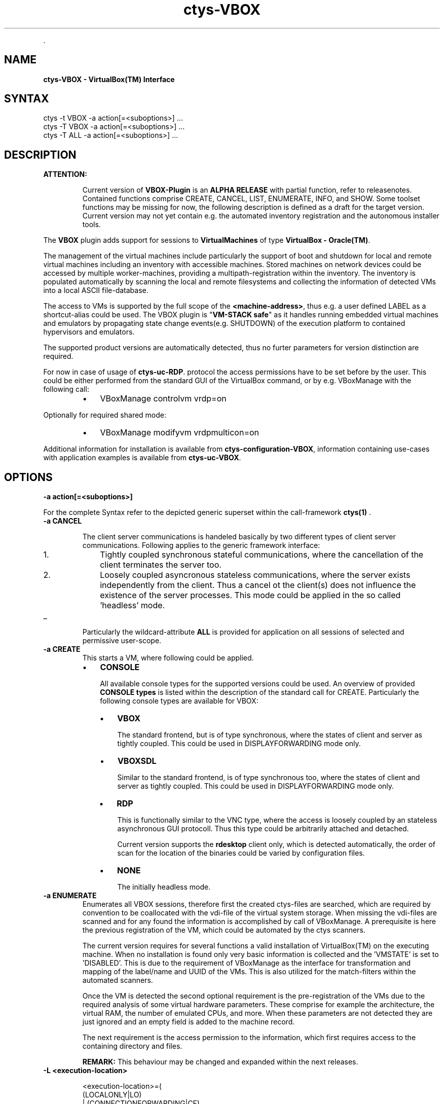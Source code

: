 .TH "ctys-VBOX" 1 "June, 2010" ""


.P
\&.

.SH NAME
.P
\fBctys-VBOX - VirtualBox(TM) Interface\fR

.SH SYNTAX

   ctys -t VBOX  -a action[=<suboptions>] ...
   ctys -T VBOX  -a action[=<suboptions>] ...
   ctys -T ALL   -a action[=<suboptions>] ...

.SH DESCRIPTION
.TP
\fBATTENTION:\fR

Current version of \fBVBOX\-Plugin\fR is an \fBALPHA RELEASE\fR with partial function, refer to releasenotes.
Contained functions comprise CREATE, CANCEL, LIST, ENUMERATE, INFO, and SHOW. 
Some toolset functions may be missing for now, the following description is defined as a draft for the
target version.
Current version may not yet contain e.g. the automated inventory registration and the 
autonomous installer tools.

.P
The \fBVBOX\fR plugin adds support for sessions to
\fBVirtualMachines\fR of type
\fBVirtualBox \- Oracle(TM)\fR.

.P
The management of the virtual machines include particularly
the support of boot and shutdown for local and remote virtual machines
including an inventory with accessible machines.
Stored machines on network devices could be accessed by multiple worker\-machines,
providing a multipath\-registration within the inventory.
The inventory is populated automatically by scanning the local
and remote filesystems and collecting the information of detected
VMs into a local ASCII file\-database.

.P
The access to VMs is supported by the full scope of the 
\fB<machine\-address>\fR,
thus e.g. a user defined LABEL as a shortcut\-alias could be used.
The VBOX plugin is "\fBVM\-STACK safe\fR" as it handles running embedded virtual machines
and emulators by propagating state change events(e.g. SHUTDOWN) of the execution platform to
contained hypervisors and emulators.

.P
The supported product versions are automatically detected, 
thus no furter parameters for version distinction are required.

.P
For now in case of usage of 
\fBctys\-uc\-RDP\fR.
protocol the access permissions have to be set before by the user.
This could be either performed from the standard GUI of the VirtualBox command, or by e.g. VBoxManage
with the following call:

.RS
.IP \(bu 3
VBoxManage controlvm vrdp=on
.RE

.P
Optionally for required shared mode:

.RS
.IP \(bu 3
VBoxManage modifyvm vrdpmulticon=on
.RE

.P
Additional information for installation is available from 
\fBctys\-configuration\-VBOX\fR,
information containing use\-cases with application examples is available from
\fBctys\-uc\-VBOX\fR.

.SH OPTIONS
.TP
\fB\-a action[=<suboptions>]\fR

.P
For the complete Syntax refer to the depicted generic superset 
within the call\-framework 
\fBctys(1)\fR
\&.

.TP
\fB\-a CANCEL\fR

The client server communications is handeled basically by two different types
of client server communications.
Following applies to the generic framework interface:

.RS
.IP 1. 3
Tightly coupled synchronous stateful communications, where the cancellation
of the client terminates the server too.

.IP 2. 3
Loosely coupled asyncronous stateless communications, where the server
exists independently from the client.
Thus a cancel ot the client(s) does not influence the existence of the server
processes.
This mode could be applied in the so called 'headless' mode.
.RE

.TP
_
Particularly the wildcard\-attribute \fBALL\fR is provided for application on all sessions of selected and permissive user\-scope.

.TP
\fB\-a CREATE\fR
This starts a VM, where following could be applied.

.RS
.IP \(bu 3
\fBCONSOLE\fR

All available console types for the supported versions could be used.
An overview of provided
\fBCONSOLE types\fR
is listed within the description of the standard call for CREATE.
Particularly  the following console types are available for VBOX:

.RS
.IP \(bu 3
\fBVBOX\fR

The standard frontend, but is of type synchronous,
where the states of client and server as tightly coupled.
This could be used in DISPLAYFORWARDING mode only.

.IP \(bu 3
\fBVBOXSDL\fR

Similar to the standard frontend, is of type synchronous too,
where the states of client and server as tightly coupled.
This could be used in DISPLAYFORWARDING mode only.

.IP \(bu 3
\fBRDP\fR

This is functionally similar to the VNC type, where the access is loosely coupled by an
stateless asynchronous GUI protocoll.
Thus this type could be arbitrarily attached and detached.

Current version supports the \fBrdesktop\fR client only, which is detected automatically,
the order of scan for the location of the binaries could be varied by configuration files.

.IP \(bu 3
\fBNONE\fR

The initially headless mode.
.RE
.RE

.TP
\fB\-a ENUMERATE\fR
Enumerates all VBOX sessions, therefore first the created
ctys\-files are searched, which are required by convention 
to be coallocated with the vdi\-file of the virtual system storage.
When missing the vdi\-files are scanned and for any found the
information is accomplished by call of VBoxManage.
A prerequisite is here the previous registration of the VM, which
could be automated by the ctys scanners.

The current version requires for several functions a valid installation of 
VirtualBox(TM) on the executing machine.
When no installation is found only very basic information is collected and
the 'VMSTATE' is set to 'DISABLED'.
This is due to the requirement of VBoxManage as the interface for
transformation and mapping of the label/name and UUID of the VMs.
This is also utilized for the match\-filters within the automated scanners.

Once the VM is detected the second optional requirement is the pre\-registration
of the VMs due to the required analysis of some virtual hardware parameters.
These comprise for example the architecture, the virtual RAM, the number of
emulated CPUs, and more.
When these parameters are not detected they are just ignored and an empty field is
added to the machine record.

The next requirement is the access permission to the information,
which first requires access to the containing directory and files.

\fBREMARK:\fR This behaviour may be changed and expanded within the next releases.

.TP
\fB\-L <execution\-location>\fR
.nf
  
  <execution-location>=(
     (LOCALONLY|LO)
     | (CONNECTIONFORWARDING|CF)
     | (DISPLAYFORWARDING|DF)
     | (SERVERONLY|SO)
    )
  
.fi


Currently the following selections are supported:


.TS
center, allbox, tab(^); lllll.
 \fBProduct/Version\fR^\fBLO\fR^\fBCF\fR^\fBDF\fR^\fBSO\fR
 VBOX^ ^no^yes^no
 VBOXSDL^ ^no^yes^no
 RDP^ ^yes^yes^yes
.TE


.TS
center, tab(^); l.
 \fBForwarding modes and call locations for VBOX versions\fR
.TE


.SH PREREQUISITES
.TP
\fBSupported products:\fR


.TS
center, allbox, tab(^); ll.
 \fBProduct\fR^\fBTested Versions\fR
 VirtualBox^>3.x (3.1.2)
 rdesktop^>1.x (1.6.0)
.TE


.TS
center, tab(^); l.
 \fBSupported products\fR
.TE


.SH SEE ALSO
.P
\fIctys(1)\fR
,
\fIctys\-CLI(1)\fR
,
\fIctys\-configuration\-VBOX(7)\fR
,
\fIctys\-createConfVM(1)\fR
,
\fIctys\-plugins(1)\fR
,
\fIctys\-RDP(1)\fR
,
\fIctys\-uc\-VBOX(7)\fR
,
\fIctys\-vhost(1)\fR
,
\fIctys\-VNC(1)\fR
,
\fIctys\-X11(1)\fR

.P
\fBFor System Tools:\fR

.P
\fIrdesktop\fR: [ http://www.rdesktop.org ]

.SH AUTHOR
.TS
tab(^); ll.
 Maintenance:^<acue_sf1@sourceforge.net>
 Homepage:^<http://www.UnifiedSessionsManager.org>
 Sourceforge.net:^<http://sourceforge.net/projects/ctys>
 Berlios.de:^<http://ctys.berlios.de>
 Commercial:^<http://www.i4p.com>
.TE


.SH COPYRIGHT
.P
Copyright (C) 2008, 2009, 2010, 2011 Ingenieurbuero Arno\-Can Uestuensoez

.P
This is software and documentation from \fBBASE\fR package,

.RS
.IP \(bu 3
for software see GPL3 for license conditions,
.IP \(bu 3
for documents  see GFDL\-1.3 with invariant sections for license conditions.

The whole document \- all sections \- is/are defined as invariant.
.RE

.P
For additional information refer to enclosed Releasenotes and License files.


.\" man code generated by txt2tags 2.3 (http://txt2tags.sf.net)
.\" cmdline: txt2tags -t man -i ctys-VBOX.t2t -o /tmpn/0/ctys/bld/01.11.019/doc-tmp/BASE/en/man/man1/ctys-VBOX.1

